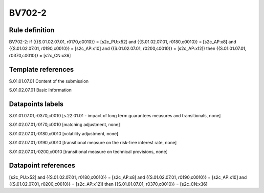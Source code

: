 =======
BV702-2
=======

Rule definition
---------------

BV702-2: if ({{S.01.02.07.01, r0170,c0010}} = [s2c_PU:x52] and {{S.01.02.07.01, r0180,c0010}} = [s2c_AP:x8] and {{S.01.02.07.01, r0190,c0010}} = [s2c_AP:x10] and {{S.01.02.07.01, r0200,c0010}} = [s2c_AP:x12]) then {{S.01.01.07.01, r0370,c0010}} = [s2c_CN:x36]


Template references
-------------------

S.01.01.07.01 Content of the submission

S.01.02.07.01 Basic Information


Datapoints labels
-----------------

S.01.01.07.01,r0370,c0010 [s.22.01.01 - impact of long term guarantees measures and transitionals, none]

S.01.02.07.01,r0170,c0010 [matching adjustment, none]

S.01.02.07.01,r0180,c0010 [volatility adjustment, none]

S.01.02.07.01,r0190,c0010 [transitional measure on the risk-free interest rate, none]

S.01.02.07.01,r0200,c0010 [transitional measure on technical provisions, none]



Datapoint references
--------------------

[s2c_PU:x52] and {{S.01.02.07.01, r0180,c0010}} = [s2c_AP:x8] and {{S.01.02.07.01, r0190,c0010}} = [s2c_AP:x10] and {{S.01.02.07.01, r0200,c0010}} = [s2c_AP:x12]) then {{S.01.01.07.01, r0370,c0010}} = [s2c_CN:x36]